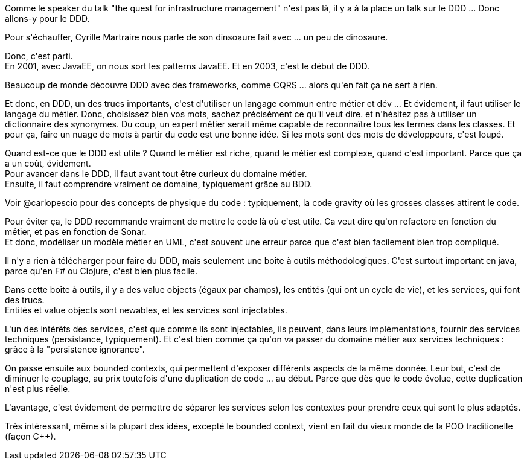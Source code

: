 :jbake-type: post
:jbake-status: published
:jbake-title: #devoxxfr - DDD
:jbake-tags: concepts,ddd,devoxx,programming,_mois_avr.,_année_2016
:jbake-date: 2016-04-21
:jbake-depth: ../../../../
:jbake-uri: wordpress/2016/04/21/devoxxfr-ddd.adoc
:jbake-excerpt: 
:jbake-source: https://riduidel.wordpress.com/2016/04/21/devoxxfr-ddd/
:jbake-style: wordpress

++++
<p>
Comme le speaker du talk "the quest for infrastructure management" n'est pas là, il y a à la place un talk sur le DDD ... Donc allons-y pour le DDD.
</p>
<p>
Pour s'échauffer, Cyrille Martraire nous parle de son dinsoaure fait avec ... un peu de dinosaure.
</p>
<p>
Donc, c'est parti.
<br/>
En 2001, avec JavaEE, on nous sort les patterns JavaEE. Et en 2003, c'est le début de DDD.
</p>
<p>
Beaucoup de monde découvre DDD avec des frameworks, comme CQRS ... alors qu'en fait ça ne sert à rien.
</p>
<p>
Et donc, en DDD, un des trucs importants, c'est d'utiliser un langage commun entre métier et dév ... Et évidement, il faut utiliser le langage du métier. Donc, choisissez bien vos mots, sachez précisément ce qu'il veut dire. et n'hésitez pas à utiliser un dictionnaire des synonymes. Du coup, un expert métier serait même capable de reconnaître tous les termes dans les classes. Et pour ça, faire un nuage de mots à partir du code est une bonne idée. Si les mots sont des mots de développeurs, c'est loupé.
</p>
<p>
Quand est-ce que le DDD est utile ? Quand le métier est riche, quand le métier est complexe, quand c'est important. Parce que ça a un coût, évidement.
<br/>
Pour avancer dans le DDD, il faut avant tout être curieux du domaine métier.
<br/>
Ensuite, il faut comprendre vraiment ce domaine, typiquement grâce au BDD.
</p>
<p>
Voir @carlopescio pour des concepts de physique du code : typiquement, la code gravity où les grosses classes attirent le code.
</p>
<p>
Pour éviter ça, le DDD recommande vraiment de mettre le code là où c'est utile. Ca veut dire qu'on refactore en fonction du métier, et pas en fonction de Sonar.
<br/>
Et donc, modéliser un modèle métier en UML, c'est souvent une erreur parce que c'est bien facilement bien trop compliqué.
</p>
<p>
Il n'y a rien à télécharger pour faire du DDD, mais seulement une boîte à outils méthodologiques. C'est surtout important en java, parce qu'en F# ou Clojure, c'est bien plus facile.
</p>
<p>
Dans cette boîte à outils, il y a des value objects (égaux par champs), les entités (qui ont un cycle de vie), et les services, qui font des trucs.
<br/>
Entités et value objects sont newables, et les services sont injectables.
</p>
<p>
L'un des intérêts des services, c'est que comme ils sont injectables, ils peuvent, dans leurs implémentations, fournir des services techniques (persistance, typiquement). Et c'est bien comme ça qu'on va passer du domaine métier aux services techniques : grâce à la "persistence ignorance".
</p>
<p>
On passe ensuite aux bounded contexts, qui permettent d'exposer différents aspects de la même donnée. Leur but, c'est de diminuer le couplage, au prix toutefois d'une duplication de code ... au début. Parce que dès que le code évolue, cette duplication n'est plus réelle.
</p>
<p>
L'avantage, c'est évidement de permettre de séparer les services selon les contextes pour prendre ceux qui sont le plus adaptés.
</p>
<p>
Très intéressant, même si la plupart des idées, excepté le bounded context, vient en fait du vieux monde de la POO traditionelle (façon C++).
</p>
++++